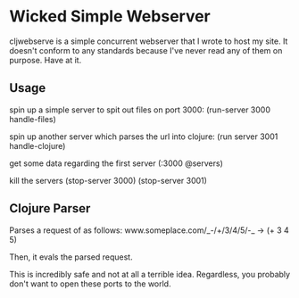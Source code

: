 * Wicked Simple Webserver
  cljwebserve is a simple concurrent webserver that I wrote to host my
  site.  It doesn't conform to any standards because I've never read
  any of them on purpose.  Have at it.

** Usage
   spin up a simple server to spit out files on port 3000:
   (run-server 3000 handle-files)

   spin up another server which parses the url into clojure:
   (run server 3001 handle-clojure)

   get some data regarding the first server
   (:3000 @servers)

   kill the servers
   (stop-server 3000)
   (stop-server 3001)

** Clojure Parser
   Parses a request of as follows:
   www.someplace.com/_-/+/3/4/5/-_ -> (+ 3 4 5)

   Then, it evals the parsed request.  

   This is incredibly safe and not at all a terrible idea. Regardless,
   you probably don't want to open these ports to the world.
